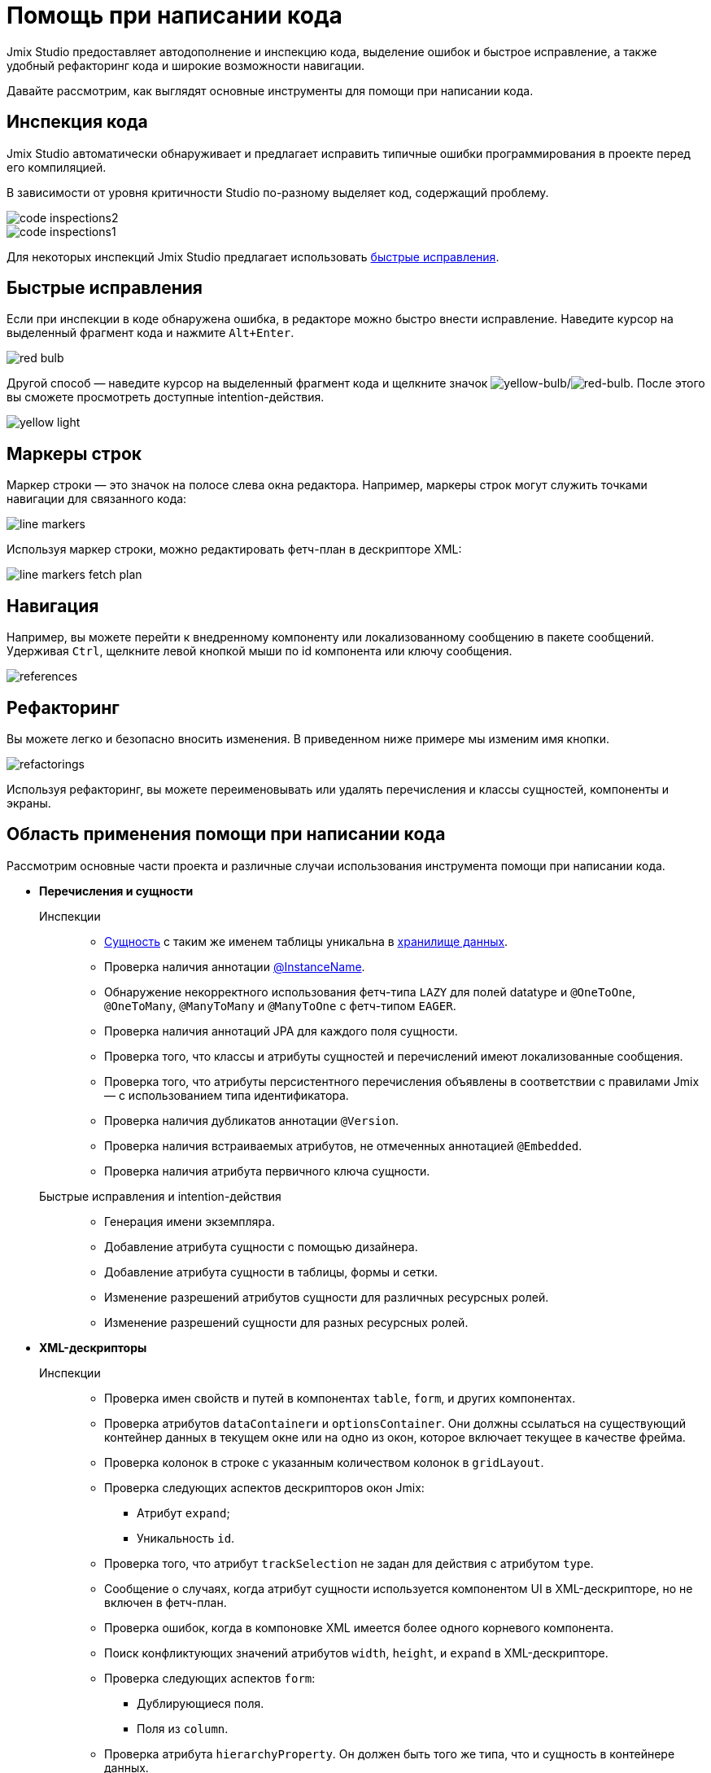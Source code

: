 = Помощь при написании кода

Jmix Studio предоставляет автодополнение и инспекцию кода, выделение ошибок и быстрое исправление, а также удобный рефакторинг кода и широкие возможности навигации.

Давайте рассмотрим, как выглядят основные инструменты для помощи при написании кода.

[[code-inspection]]
== Инспекция кода

Jmix Studio автоматически обнаруживает и предлагает исправить типичные ошибки программирования в проекте перед его компиляцией.

В зависимости от уровня критичности Studio по-разному выделяет код, содержащий проблему.

image::code-inspections2.png[align="center"]

image::code-inspections1.png[align="center"]

Для некоторых инспекций Jmix Studio предлагает использовать <<quick-fixes,быстрые исправления>>.

[[quick-fixes]]
== Быстрые исправления

Если при инспекции в коде обнаружена ошибка, в редакторе можно быстро внести исправление. Наведите курсор на выделенный фрагмент кода и нажмите `Alt+Enter`.

image::red-bulb.gif[align="center"]

Другой способ — наведите курсор на выделенный фрагмент кода и щелкните значок image:intentionBulb.png[yellow-bulb]/image:quickfixBulb.png[red-bulb]. После этого вы сможете просмотреть доступные intention-действия.

image::yellow-light.gif[align="center"]

[[line-markers]]
== Маркеры строк

Маркер строки — это значок на полосе слева окна редактора. Например, маркеры строк могут служить точками навигации для связанного кода:

image::line-markers.gif[align="center"]

Используя маркер строки, можно редактировать фетч-план в дескрипторе XML:

image::line-markers-fetch-plan.gif[align="center"]

[[navigation]]
== Навигация

Например, вы можете перейти к внедренному компоненту или локализованному сообщению в пакете сообщений. Удерживая `Ctrl`, щелкните левой кнопкой мыши по id компонента или ключу сообщения.

image::references.gif[align="center"]

[[refactorings]]
== Рефакторинг

Вы можете легко и безопасно вносить изменения. В приведенном ниже примере мы изменим имя кнопки.

image::refactorings.gif[align="center"]

Используя рефакторинг, вы можете переименовывать или удалять перечисления и классы сущностей, компоненты и экраны.

////
== Live Templates

To apply a live template, type a template abbreviation, and press `Tab` in the completion list to expand the template. After that, use `Enter` or `Tab` to navigate through template parameters.

Jmix Studio has the *field* live template. Use it in the XMl descriptor to create a field in `form`. This live template automatically substitutes the type of the entity attribute:

image::live-template.gif[align="center"]
////

////
== Postfix Templates

Postfix template is a template, which can be invoked in Java through the auto-completion menu after a dot. After the invocation it wraps the code under a cursor into some expression according to the template:

image::postfix-template.gif[align="center"]

These templates also add the required injection of Jmix resource, if needed (like `DataManager` in the example above).

You can use such postfix templates in Jmix Studio:

* `someJmixEntity.save` -> `dataManager.save(someJmixEntity)`.
* `fileRef.open` -> `fileStorage.openStream(fileRef)`
+
where `fileRef` is an instance of `io.jmix.core.FileRef`.
* `event.publish` -> `uiEventPublisher.publishEvent(event)`
+
where `event` is an instance of `org.springframework.context.ApplicationEvent`.
////

== Область применения помощи при написании кода

Рассмотрим основные части проекта и различные случаи использования инструмента помощи при написании кода.

* *Перечисления и сущности*

Инспекции::
** xref:data-model:entities.adoc[Сущность] с таким же именем таблицы уникальна в xref:data-model:data-stores.adoc[хранилище данных].
** Проверка наличия аннотации xref:data-model:entities.adoc#instance-name[@InstanceName].
** Обнаружение некорректного использования фетч-типа `LAZY` для полей datatype и `@OneToOne`, `@OneToMany`, `@ManyToMany` и `@ManyToOne` с фетч-типом `EAGER`.
** Проверка наличия аннотаций JPA для каждого поля сущности.
** Проверка того, что классы и атрибуты сущностей и перечислений имеют локализованные сообщения.
** Проверка того, что атрибуты персистентного перечисления объявлены в соответствии с правилами Jmix — с использованием типа идентификатора.
** Проверка наличия дубликатов аннотации `@Version`.
** Проверка наличия встраиваемых атрибутов, не отмеченных аннотацией `@Embedded`.
** Проверка наличия атрибута первичного ключа сущности.

Быстрые исправления и intention-действия::

** Генерация имени экземпляра.
** Добавление атрибута сущности с помощью дизайнера.
** Добавление атрибута сущности в таблицы, формы и сетки.
** Изменение разрешений атрибутов сущности для различных ресурсных ролей.
** Изменение разрешений сущности для разных ресурсных ролей.

* *XML-дескрипторы*

Инспекции::

** Проверка имен свойств и путей в компонентах `table`, `form`, и других компонентах.
** Проверка атрибутов `dataContainerи` и `optionsContainer`.
Они должны ссылаться на существующий контейнер данных в текущем окне или на одно из окон, которое включает текущее в качестве фрейма.
** Проверка колонок в строке с указанным количеством колонок в `gridLayout`.
** Проверка следующих аспектов дескрипторов окон Jmix:

*** Атрибут `expand`;
*** Уникальность `id`.

** Проверка того, что атрибут `trackSelection` не задан для действия с атрибутом `type`.
** Сообщение о случаях, когда атрибут сущности используется компонентом UI в XML-дескрипторе, но не включен в фетч-план.
** Проверка ошибок, когда в компоновке XML имеется более одного корневого компонента.
** Поиск конфликтующих значений атрибутов `width`, `height`, и `expand` в XML-дескрипторе.
** Проверка следующих аспектов `form`:

*** Дублирующиеся поля.
*** Поля из `column`.

** Проверка атрибута `hierarchyProperty`. Он должен быть того же типа, что и сущность в контейнере данных.

* *Фетч-планы*

** Проверка того, что для `fetchPlan` установлен атрибут `class` .
** Поиск свойств, объявленных дважды внутри одного и того же тега `fetchPlan`.
** Проверка, существует ли фетч-план с текущим именем в конфигурации другого фетч-плана.
** Проверка, содержит ли свойство `fetchPlan` внутренние свойства или атрибут `fetchPlan`. Тогда свойство должно указывать на сущность.
** Поиск ненужных свойств, которые можно опустить, поскольку они уже включены в фетч-план.

* *Контроллеры*

Инспекции::

** Проверка, ссылается ли на каждый сеттер только один установленный метод.
** Инспекция компонентов, действий и компонентов данных, которые инжектируются в контроллер экрана. Сообщение, если инжектированные поля имеют неправильный тип.

** Инспекция компонентов, инжектированных в контроллер экрана. Сообщение, если инжектированное поле не имеет стандартного типа, например, `Table` вместо `Table<MyEntity>`. Обеспечивает быстрое исправление.
** Проверка, правильно ли реализован слушатель событий. Возможные сообщения:

*** Слушатель событий должен располагаться только внутри контроллера экрана.
*** Слушатель событий должен иметь возвращаемый тип `void`.
*** Слушатель событий должен иметь один аргумент с типом, расширяющим `java.util.EventObject`.
*** Не удалось найти указанный компонент UI.

** Проверка установленных делегатов. Возможные сообщения:

*** Делегат может быть установлен только внутри контроллера экрана.
*** Не удалось найти точку установки для делегата.
*** Точка установки должна быть методом с возвращаемым типом `void` и одним параметром типа `FunctionalInterface`.
*** Не удалось найти указанный компонент UI.

** Подсветка подозрительных назначений полям, которые, возможно, инжектируются контейнером.
** Проверка, что компоненты GUI созданы с использованием `ComponentsFactory.createComponent()`.

Быстрые исправления и intention-действия::

** Изменения разрешений экрана для разных ресурсных ролей.
** Создание XML-дескриптора для контроллера экрана.
** Переход к пункту меню из контроллера.

* *Логирование*

Инспекции::

** Проверка, используется ли логгер `org.slf4j.Logger` вместо
`System.out.println()`, `System.err.println()` и `java.lang.ThrowableprintStackTrace()`.
** Подсветка выражений логирования, при которых теряется stack trace исключения.

* *Меню*

Инспекции::

** Проверка, нет ли в меню повторяющихся элементов.

* *Безопасность*

Инспекции::

** Проверка повторяющихся полей кода в ресурсных ролях.
** Проверка повторяющегося поля имени в ресурсных ролях.
** Проверка наличия экрана в проекте.
** Проверка политики атрибутов сущности в ресурсных ролях.

* *Бины и службы*

Инспекции::

** Проверка того, что бин службы является правильным компонентом фреймворка Jmix.





